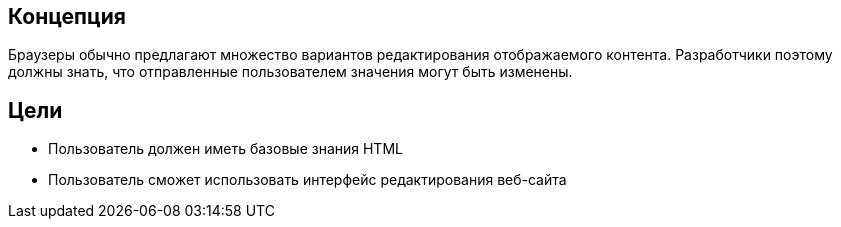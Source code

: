 == Концепция
Браузеры обычно предлагают множество вариантов редактирования отображаемого контента. Разработчики
поэтому должны знать, что отправленные пользователем значения могут быть изменены.

== Цели
* Пользователь должен иметь базовые знания HTML
* Пользователь сможет использовать интерфейс редактирования веб-сайта
